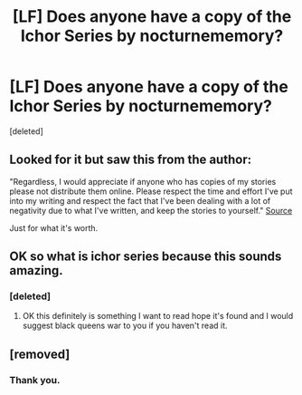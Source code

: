 #+TITLE: [LF] Does anyone have a copy of the Ichor Series by nocturnememory?

* [LF] Does anyone have a copy of the Ichor Series by nocturnememory?
:PROPERTIES:
:Score: 9
:DateUnix: 1548345689.0
:DateShort: 2019-Jan-24
:FlairText: Request
:END:
[deleted]


** Looked for it but saw this from the author:

"Regardless, I would appreciate if anyone who has copies of my stories please not distribute them online. Please respect the time and effort I've put into my writing and respect the fact that I've been dealing with a lot of negativity due to what I've written, and keep the stories to yourself." [[http://nocturnememory.tumblr.com/][Source]]

Just for what it's worth.
:PROPERTIES:
:Author: ProblemPixie
:Score: 2
:DateUnix: 1548374159.0
:DateShort: 2019-Jan-25
:END:


** OK so what is ichor series because this sounds amazing.
:PROPERTIES:
:Author: Rabbitshade
:Score: 1
:DateUnix: 1548365029.0
:DateShort: 2019-Jan-25
:END:

*** [deleted]
:PROPERTIES:
:Score: 1
:DateUnix: 1548370128.0
:DateShort: 2019-Jan-25
:END:

**** OK this definitely is something I want to read hope it's found and I would suggest black queens war to you if you haven't read it.
:PROPERTIES:
:Author: Rabbitshade
:Score: 1
:DateUnix: 1548370980.0
:DateShort: 2019-Jan-25
:END:


** [removed]
:PROPERTIES:
:Score: 0
:DateUnix: 1548373891.0
:DateShort: 2019-Jan-25
:END:

*** Thank you.
:PROPERTIES:
:Author: Rabbitshade
:Score: 1
:DateUnix: 1548380009.0
:DateShort: 2019-Jan-25
:END:
